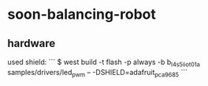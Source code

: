* soon-balancing-robot


** hardware
used shield:
```
$ west build -t flash -p always -b b_l4s5i_iot01a samples/drivers/led_pwm -- -DSHIELD=adafruit_pca9685
```